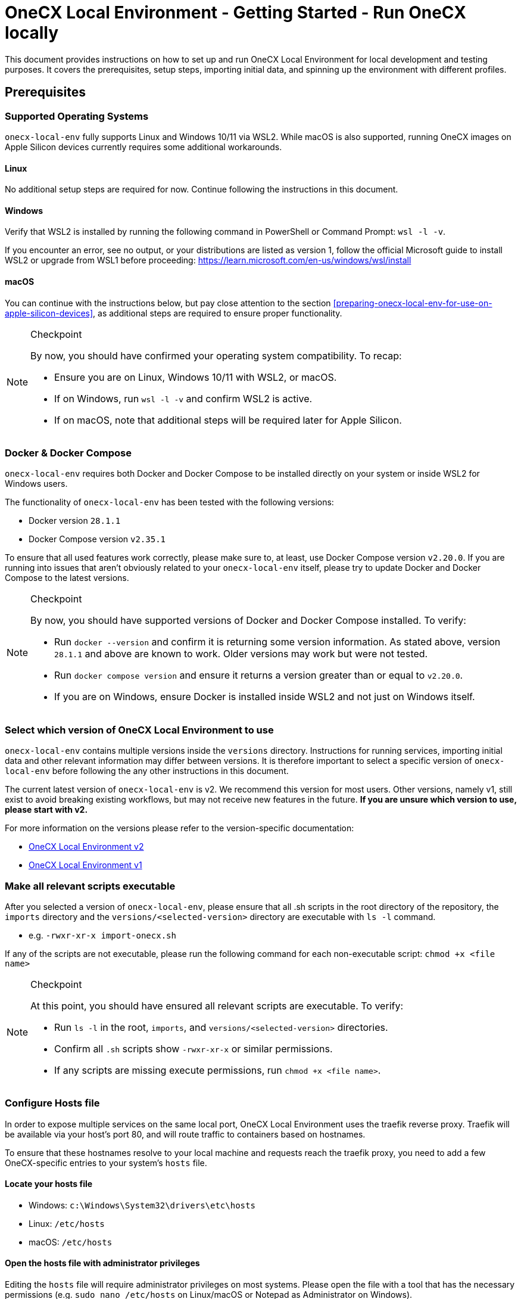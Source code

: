 = OneCX Local Environment - Getting Started - Run OneCX locally
:idprefix:
:idseparator: -
:imagesdir: ../images

This document provides instructions on how to set up and run OneCX Local Environment for local development and testing purposes. It covers the prerequisites, setup steps, importing initial data, and spinning up the environment with different profiles.

== Prerequisites

=== Supported Operating Systems
`onecx-local-env` fully supports Linux and Windows 10/11 via WSL2. While macOS is also supported, running OneCX images on Apple Silicon devices currently requires some additional workarounds.

==== Linux
No additional setup steps are required for now. Continue following the instructions in this document.

==== Windows
Verify that WSL2 is installed by running the following command in PowerShell or Command Prompt: `wsl -l -v`.

If you encounter an error, see no output, or your distributions are listed as version 1, follow the official Microsoft guide to install WSL2 or upgrade from WSL1 before proceeding: https://learn.microsoft.com/en-us/windows/wsl/install

==== macOS
You can continue with the instructions below, but pay close attention to the section <<preparing-onecx-local-env-for-use-on-apple-silicon-devices>>, as additional steps are required to ensure proper functionality.

[NOTE]
.Checkpoint
====
By now, you should have confirmed your operating system compatibility. To recap:

* Ensure you are on Linux, Windows 10/11 with WSL2, or macOS.
* If on Windows, run `wsl -l -v` and confirm WSL2 is active.
* If on macOS, note that additional steps will be required later for Apple Silicon.
====


=== Docker & Docker Compose

`onecx-local-env` requires both Docker and Docker Compose to be installed directly on your system or inside WSL2 for Windows users.

The functionality of `onecx-local-env` has been tested with the following versions:

- Docker version `28.1.1`
- Docker Compose version `v2.35.1`

To ensure that all used features work correctly, please make sure to, at least, use Docker Compose version `v2.20.0`. If you are running into issues that aren't obviously related to your `onecx-local-env` itself, please try to update Docker and Docker Compose to the latest versions.

[NOTE]
.Checkpoint
====
By now, you should have supported versions of Docker and Docker Compose installed. To verify:

* Run `docker --version` and confirm it is returning some version information. As stated above, version `28.1.1` and above are known to work. Older versions may work but were not tested.
* Run `docker compose version` and ensure it returns a version greater than or equal to `v2.20.0`.
* If you are on Windows, ensure Docker is installed inside WSL2 and not just on Windows itself.
====

=== Select which version of OneCX Local Environment to use

`onecx-local-env` contains multiple versions inside the `versions` directory. Instructions for running services, importing initial data and other relevant information may differ between versions. It is therefore important to select a specific version of `onecx-local-env` before following the any other instructions in this document.

The current latest version of `onecx-local-env` is v2. We recommend this version for most users. Other versions, namely v1, still exist to avoid breaking existing workflows, but may not receive new features in the future. *If you are unsure which version to use, please start with v2.*

For more information on the versions please refer to the version-specific documentation:

- xref:general:versions/v2/v2.adoc[OneCX Local Environment v2]
- xref:general:versions/v1/v1.adoc[OneCX Local Environment v1]

=== Make all relevant scripts executable

After you selected a version of `onecx-local-env`, please ensure that all .sh scripts in the root directory of the repository, the `imports` directory and the `versions/<selected-version>` directory are executable with `ls -l` command.

- e.g. `-rwxr-xr-x import-onecx.sh`

If any of the scripts are not executable, please run the following command for each non-executable script: `chmod +x <file name>`

[NOTE]
.Checkpoint
====
At this point, you should have ensured all relevant scripts are executable. To verify:

* Run `ls -l` in the root, `imports`, and `versions/<selected-version>` directories.
* Confirm all `.sh` scripts show `-rwxr-xr-x` or similar permissions.
* If any scripts are missing execute permissions, run `chmod +x <file name>`.
====

=== Configure Hosts file
In order to expose multiple services on the same local port, OneCX Local Environment uses the traefik reverse proxy. Traefik will be available via your host's port 80, and will route traffic to containers based on hostnames.

To ensure that these hostnames resolve to your local machine and requests reach the traefik proxy, you need to add a few OneCX-specific entries to your system's `hosts` file.

==== Locate your hosts file
- Windows: `c:\Windows\System32\drivers\etc\hosts`
- Linux: `/etc/hosts`
- macOS: `/etc/hosts`

==== Open the hosts file with administrator privileges
Editing the `hosts` file will require administrator privileges on most systems. Please open the file with a tool that has the necessary permissions (e.g. `sudo nano /etc/hosts` on Linux/macOS or Notepad as Administrator on Windows).

==== Add entries to hosts file
Once you located and opened your `hosts` file, please add the following entries to the end of the file:
[source]
----
127.0.0.1   local-proxy
127.0.0.1   keycloak-app
127.0.0.1   pgadmin
127.0.0.1   onecx-shell-bff
127.0.0.1   onecx-theme-svc
127.0.0.1   onecx-theme-bff
127.0.0.1   onecx-workspace-svc
127.0.0.1   onecx-workspace-bff
127.0.0.1   onecx-user-profile-bff
127.0.0.1   onecx-user-profile-svc
127.0.0.1   onecx-permission-svc
127.0.0.1   onecx-permission-bff
127.0.0.1   onecx-product-store-svc
127.0.0.1   onecx-product-store-bff
127.0.0.1   onecx-iam-kc-svc
127.0.0.1   onecx-iam-bff
127.0.0.1   onecx-tenant-svc
127.0.0.1   onecx-tenant-bff
127.0.0.1   onecx-parameter-svc
127.0.0.1   onecx-parameter-bff
----
If you are using Windows with WSL2, please restart WSL2 after modifying the `hosts` and check if the entries were automatically added to the WSL2 `hosts` file located at `/etc/hosts`. If not, please add the entries manually to the WSL2 `hosts` file as well.

[NOTE]
.Checkpoint
====
At this point, you should have added all necessary entries to your system `hosts` file. To verify:

* Confirm the listed OneCX hostnames are added to your system `hosts` file.
* If using Windows with WSL2, restart WSL2 and check `/etc/hosts` inside WSL2 to ensure entries were synced from Windows.
* If entries are missing in WSL2, add them manually by following the "Linux" instructions above.
====

=== Preparing OneCX Local Environment for use on Apple Silicon devices
To be able to run OneCX Local Environment on Apple Silicon devices, the images specified in `versions/<selected-version>/.env` have to be adjusted slightly.

Please open the file and adjust each OneCX image to use the `main` tag instead of `main-native`. For example, change: `ONECX_SHELL_BFF=${DOCKER_REPO}/onecx-shell-bff:main-native` to `ONECX_SHELL_BFF=${DOCKER_REPO}/onecx-shell-bff:main`. This will ensure that Docker Compose uses OneCX's JVM-based images which support the ARM architecture used by Apple Silicon devices.

[NOTE]
.Checkpoint
====
If you are on Apple Silicon, you should now have updated all OneCX image tags. To verify:

* Open `versions/<selected-version>/.env` and confirm all OneCX images use the `:main` tag instead of `:main-native`.
====


=== Import Initial Data

Before using the selected version of `onecx-local-env`, initial data must be imported to set up the environment correctly. Please refer to the version-specific documentation for instructions on how to import the initial data:

- xref:general:versions/v2/v2.adoc#importing-initial-data[Importing initial data for OneCX Local Environment v2]
- xref:general:versions/v1/v1.adoc#importing-initial-data[Importing initial data for OneCX Local Environment v1]

The respective import scripts will import all data located in the `./imports` directory. The structure of the `imports` directory is as follows:

- tenant - import for the tenants
- theme - import for the themes
- permissions - import for permissions
- workspace - import for workspaces
- assignments - import of the assignments from role to permission
- product-store - import for all of the product/application store objects:
  * products - import for products/applications
  * microfrontends - import for microfrontends
  * microservices - import for microservices
  * slots - import for slots

[NOTE]
.Checkpoint
====
At this point, you should have imported the initial data for your selected version of `onecx-local-env`. To verify:

* Ensure that the logs of the import scripts indicate successful completion without errors.
* Ensure that the expected data is present in the database (e.g., by accessing pgAdmin).
* If you encounter issues, follow the troubleshooting steps in the version-specific documentation.
====

== Running OneCX Local Environment

For instructions on how to run your selected version of `onecx-local-env`, please refer to the version-specific documentation:

- xref:general:versions/v2/v2.adoc#running-onecx-local-env-v2[Running OneCX Local Environment v2]
- xref:general:versions/v1/v1.adoc#running-onecx-local-env-v1[Running OneCX Local Environment v1]

After running all desired services as per the version-specific instructions, you can access the OneCX Shell via this URL: `http://local-proxy/onecx-shell/admin`. The default user created by the previously-executed import scripts is `onecx` with the password `onecx`.

If there are any issues while running services, please try to:

- delete the volume or
- clear the database and
- start everything again from scratch

[NOTE]
.Checkpoint
====
At this point, certain services of OneCX Local Environment should be running on your machine. To verify:

* Run `docker ps` and confirm that the expected containers are up and running.
* Access the OneCX Shell at `http://local-proxy/onecx-shell/admin` and log in with the default credentials (`onecx` / `onecx`).
* If any services are not running or you cannot access the OneCX Shell, refer to the troubleshooting steps linked in the version-specific documentation.
====